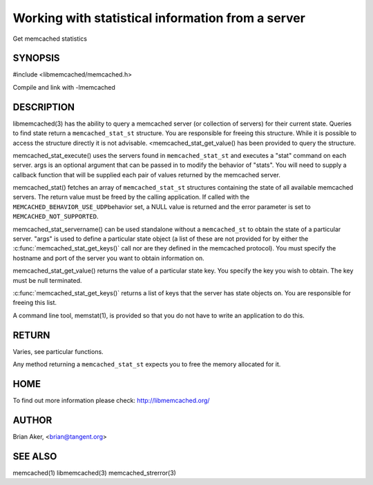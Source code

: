 ==================================================
Working with statistical information from a server
==================================================


Get memcached statistics

.. index:: object: memcached_st


--------
SYNOPSIS
--------

#include <libmemcached/memcached.h>

.. c:function:: memcached_stat_st *memcached_stat (memcached_st *ptr, char *args, memcached_return_t *error);

.. c:function:: memcached_return_t memcached_stat_servername (memcached_stat_st *stat, char *args, const char *hostname, unsigned int port);

.. c:function:: char * memcached_stat_get_value (memcached_st *ptr, memcached_stat_st *stat, const char *key, memcached_return_t *error);

.. c:function:: char ** memcached_stat_get_keys (memcached_st *ptr, memcached_stat_st *stat, memcached_return_t *error);

.. c:function:: memcached_return_t memcached_stat_execute (memcached_st *memc, const char *args, memcached_stat_fn func, void *context);

Compile and link with -lmemcached

-----------
DESCRIPTION
-----------


libmemcached(3) has the ability to query a memcached server (or collection
of servers) for their current state. Queries to find state return a
\ ``memcached_stat_st``\  structure. You are responsible for freeing this structure.
While it is possible to access the structure directly it is not advisable.
<memcached_stat_get_value() has been provided to query the structure.

memcached_stat_execute() uses the servers found in \ ``memcached_stat_st``\  and 
executes a "stat" command on each server. args is an optional argument that 
can be passed in to modify the behavior of "stats". You will need to supply
a callback function that will be supplied each pair of values returned by
the memcached server.

memcached_stat() fetches an array of \ ``memcached_stat_st``\  structures containing
the state of all available memcached servers. The return value must be freed
by the calling application. If called with the \ ``MEMCACHED_BEHAVIOR_USE_UDP``\ 
behavior set, a NULL value is returned and the error parameter is set to 
\ ``MEMCACHED_NOT_SUPPORTED``\ .

memcached_stat_servername() can be used standalone without a \ ``memcached_st``\  to
obtain the state of a particular server.  "args" is used to define a
particular state object (a list of these are not provided for by either the
:c:func:`memcached_stat_get_keys()` call nor are they defined in the
memcached protocol). You must specify the hostname and port of the server
you want to obtain information on.

memcached_stat_get_value() returns the value of a particular state key. You
specify the key you wish to obtain.  The key must be null terminated.

:c:func:`memcached_stat_get_keys()` returns a list of keys that the server
has state objects on. You are responsible for freeing this list.

A command line tool, memstat(1), is provided so that you do not have to write
an application to do this.


------
RETURN
------


Varies, see particular functions.

Any method returning a \ ``memcached_stat_st``\  expects you to free the
memory allocated for it.


----
HOME
----


To find out more information please check:
`http://libmemcached.org/ <http://libmemcached.org/>`_


------
AUTHOR
------


Brian Aker, <brian@tangent.org>


--------
SEE ALSO
--------


memcached(1) libmemcached(3) memcached_strerror(3)

